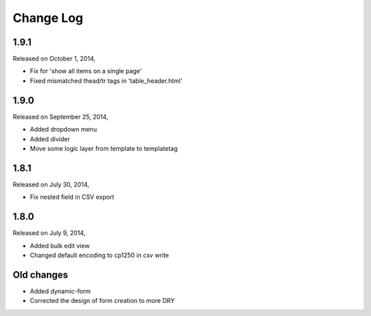Change Log
----------

1.9.1
~~~~~
Released on October 1, 2014,

* Fix for 'show all items on a single page'
* Fixed mismatched thead/tr tags in 'table_header.html'


1.9.0
~~~~~
Released on September 25, 2014,

* Added dropdown menu
* Added divider
* Move some logic layer from template to templatetag


1.8.1
~~~~~

Released on July 30, 2014,

* Fix nested field in CSV export


1.8.0
~~~~~

Released on July 9, 2014,

* Added bulk edit view
* Changed default encoding to cp1250 in csv write


Old changes
~~~~~~~~~~~

* Added dynamic-form

* Corrected the design of form creation to more DRY
